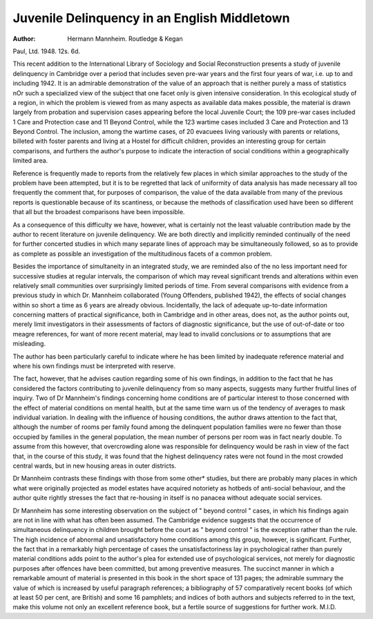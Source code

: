 Juvenile Delinquency in an English Middletown
===============================================

:Author: Hermann Mannheim. Routledge & Kegan
Paul, Ltd. 1948. 12s. 6d.

This recent addition to the International Library
of Sociology and Social Reconstruction presents
a study of juvenile delinquency in Cambridge over
a period that includes seven pre-war years and the
first four years of war, i.e. up to and including 1942.
It is an admirable demonstration of the value of
an approach that is neither purely a mass of
statistics nOr such a specialized view of the subject
that one facet only is given intensive consideration.
In this ecological study of a region, in which the
problem is viewed from as many aspects as available
data makes possible, the material is drawn largely
from probation and supervision cases appearing
before the local Juvenile Court; the 109 pre-war
cases included 1 Care and Protection case and
11 Beyond Control, while the 123 wartime cases
included 3 Care and Protection and 13 Beyond
Control. The inclusion, among the wartime cases,
of 20 evacuees living variously with parents or
relations, billeted with foster parents and living
at a Hostel for difficult children, provides an
interesting group for certain comparisons, and
furthers the author's purpose to indicate the interaction of social conditions within a geographically
limited area.

Reference is frequently made to reports from
the relatively few places in which similar approaches
to the study of the problem have been attempted,
but it is to be regretted that lack of uniformity of
data analysis has made necessary all too frequently
the comment that, for purposes of comparison, the
value of the data available from many of the
previous reports is questionable because of its
scantiness, or because the methods of classification
used have been so different that all but the broadest
comparisons have been impossible.

As a consequence of this difficulty we have, however, what is certainly not the least valuable contribution made by the author to recent literature
on juvenile delinquency. We are both directly and
implicitly reminded continually of the need for
further concerted studies in which many separate
lines of approach may be simultaneously followed,
so as to provide as complete as possible an investigation of the multitudinous facets of a common
problem.

Besides the importance of simultaneity in an
integrated study, we are reminded also of the no less
important need for successive studies at regular
intervals, the comparison of which may reveal
significant trends and alterations within even
relatively small communities over surprisingly
limited periods of time. From several comparisons
with evidence from a previous study in which Dr.
Mannheim collaborated (Young Offenders, published
1942), the effects of social changes within so short
a time as 6 years are already obvious. Incidentally,
the lack of adequate up-to-date information concerning matters of practical significance, both in
Cambridge and in other areas, does not, as the
author points out, merely limit investigators in
their assessments of factors of diagnostic significance,
but the use of out-of-date or too meagre references,
for want of more recent material, may lead to
invalid conclusions or to assumptions that are
misleading.

The author has been particularly careful to
indicate where he has been limited by inadequate
reference material and where his own findings must
be interpreted with reserve.

The fact, however, that he advises caution regarding some of his own findings, in addition to the fact
that he has considered the factors contributing
to juvenile delinquency from so many aspects,
suggests many further fruitful lines of inquiry.
Two of Dr Mannheim's findings concerning
home conditions are of particular interest to those
concerned with the effect of material conditions on
mental health, but at the same time warn us of the
tendency of averages to mask individual variation.
In dealing with the influence of housing conditions,
the author draws attention to the fact that, although
the number of rooms per family found among the
delinquent population families were no fewer
than those occupied by families in the general
population, the mean number of persons per room
was in fact nearly double. To assume from this
however, that overcrowding alone was responsible
for delinquency would be rash in view of the fact
that, in the course of this study, it was found that
the highest delinquency rates were not found in
the most crowded central wards, but in new housing
areas in outer districts.

Dr Mannheim contrasts these findings with those
from some other* studies, but there are probably
many places in which what were originally projected
as model estates have acquired notoriety as hotbeds of anti-social behaviour, and the author
quite rightly stresses the fact that re-housing in
itself is no panacea without adequate social
services.

Dr Mannheim has some interesting observation
on the subject of " beyond control " cases, in which
his findings again are not in line with what has often
been assumed. The Cambridge evidence suggests
that the occurrence of simultaneous delinquency
in children brought before the court as " beyond
control " is the exception rather than the rule.
The high incidence of abnormal and unsatisfactory
home conditions among this group, however, is
significant. Further, the fact that in a remarkably
high percentage of cases the unsatisfactoriness
lay in psychological rather than purely material
conditions adds point to the author's plea for
extended use of psychological services, not merely
for diagnostic purposes after offences have been
committed, but among preventive measures.
The succinct manner in which a remarkable
amount of material is presented in this book in
the short space of 131 pages; the admirable summary the value of which is increased by useful
paragraph references; a bibliography of 57 comparatively recent books (of which at least 50 per cent,
are British) and some 16 pamphlets; and indices
of both authors and subjects referred to in the text,
make this volume not only an excellent reference
book, but a fertile source of suggestions for further
work.
M.I.D.
